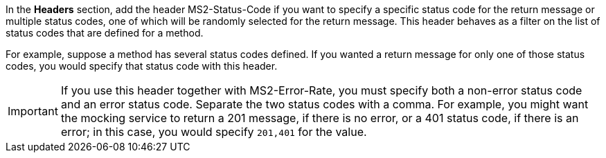 In the *Headers* section, add the header MS2-Status-Code if you want to specify a specific status code for the return message or multiple status codes, one of which will be randomly selected for the return message. This header behaves as a filter on the list of status codes that are defined for a method.

For example, suppose a method has several status codes defined. If you wanted a return message for only one of those status codes, you would specify that status code with this header.

[IMPORTANT]
====
If you use this header together with MS2-Error-Rate, you must specify both a non-error status code and an error status code. Separate the two status codes with a comma. For example, you might want the mocking service to return a 201 message, if there is no error, or a 401 status code, if there is an error; in this case, you would specify `201,401` for the value.
====
